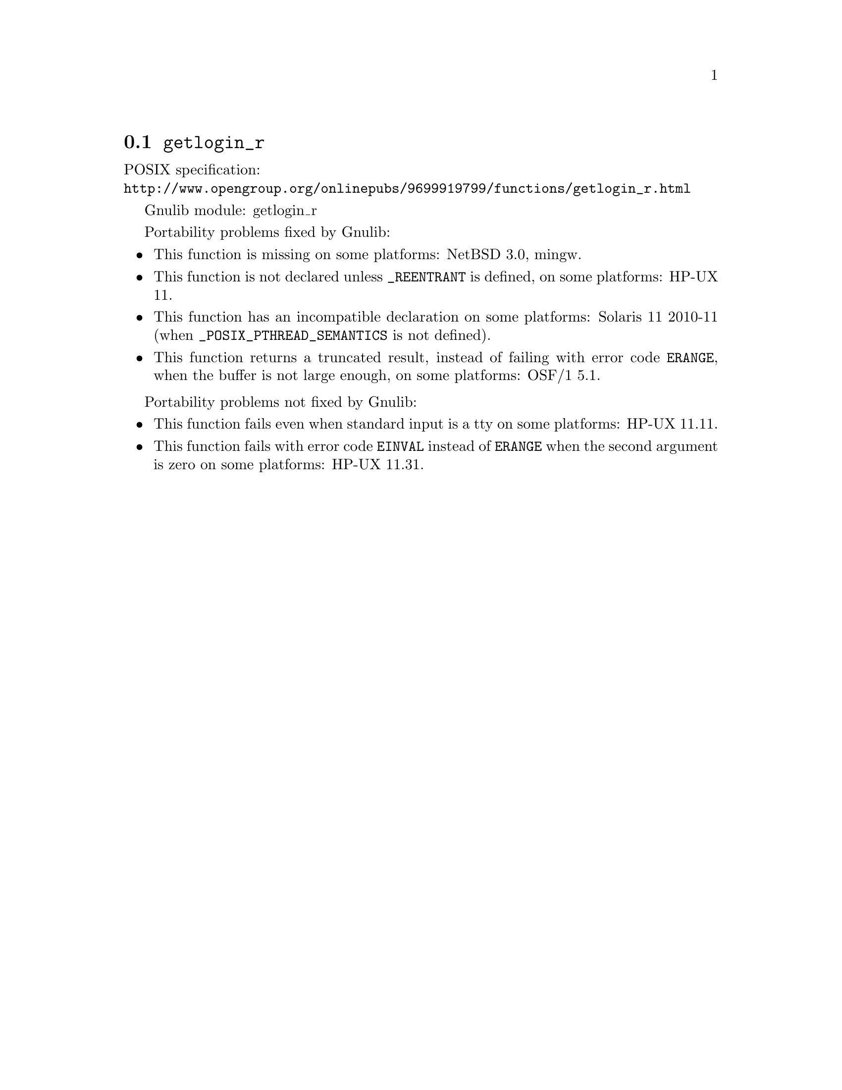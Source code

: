 @node getlogin_r
@section @code{getlogin_r}
@findex getlogin_r

POSIX specification:@* @url{http://www.opengroup.org/onlinepubs/9699919799/functions/getlogin_r.html}

Gnulib module: getlogin_r

Portability problems fixed by Gnulib:
@itemize
@item
This function is missing on some platforms:
NetBSD 3.0, mingw.
@item
This function is not declared unless @code{_REENTRANT} is defined,
on some platforms:
HP-UX 11.
@item
This function has an incompatible declaration on some platforms:
Solaris 11 2010-11 (when @code{_POSIX_PTHREAD_SEMANTICS} is not defined).
@item
This function returns a truncated result, instead of failing with error code
@code{ERANGE}, when the buffer is not large enough, on some platforms:
OSF/1 5.1.
@end itemize

Portability problems not fixed by Gnulib:
@itemize
@item
This function fails even when standard input is a tty on some platforms:
HP-UX 11.11.
@item
This function fails with error code @code{EINVAL} instead of @code{ERANGE} when
the second argument is zero on some platforms:
HP-UX 11.31.
@end itemize
